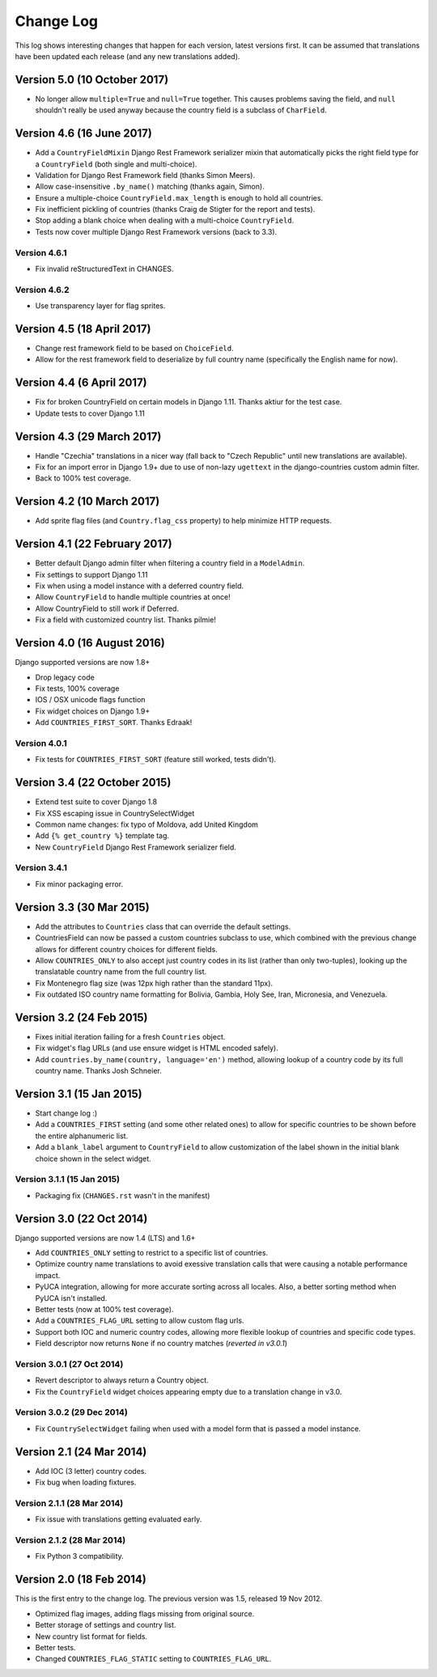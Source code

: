 ==========
Change Log
==========

This log shows interesting changes that happen for each version, latest
versions first. It can be assumed that translations have been updated each
release (and any new translations added).

Version 5.0 (10 October 2017)
=============================

* No longer allow ``multiple=True`` and ``null=True`` together. This causes
  problems saving the field, and ``null`` shouldn't really be used anyway
  because the country field is a subclass of ``CharField``.


Version 4.6 (16 June 2017)
==========================

* Add a ``CountryFieldMixin`` Django Rest Framework serializer mixin that
  automatically picks the right field type for a ``CountryField`` (both single
  and multi-choice).

* Validation for Django Rest Framework field (thanks Simon Meers).

* Allow case-insensitive ``.by_name()`` matching (thanks again, Simon).

* Ensure a multiple-choice ``CountryField.max_length`` is enough to hold all
  countries.

* Fix inefficient pickling of countries (thanks Craig de Stigter for the report
  and tests).

* Stop adding a blank choice when dealing with a multi-choice ``CountryField``.

* Tests now cover multiple Django Rest Framework versions (back to 3.3).

Version 4.6.1
-------------

* Fix invalid reStructuredText in CHANGES.

Version 4.6.2
-------------

* Use transparency layer for flag sprites.


Version 4.5 (18 April 2017)
===========================

* Change rest framework field to be based on ``ChoiceField``.

* Allow for the rest framework field to deserialize by full country name
  (specifically the English name for now).


Version 4.4 (6 April 2017)
==========================

* Fix for broken CountryField on certain models in Django 1.11.
  Thanks aktiur for the test case.

* Update tests to cover Django 1.11


Version 4.3 (29 March 2017)
===========================

* Handle "Czechia" translations in a nicer way (fall back to "Czech Republic"
  until new translations are available).

* Fix for an import error in Django 1.9+ due to use of non-lazy ``ugettext`` in
  the django-countries custom admin filter.

* Back to 100% test coverage.


Version 4.2 (10 March 2017)
===========================

* Add sprite flag files (and ``Country.flag_css`` property) to help minimize
  HTTP requests.


Version 4.1 (22 February 2017)
==============================

* Better default Django admin filter when filtering a country field in a
  ``ModelAdmin``.

* Fix settings to support Django 1.11

* Fix when using a model instance with a deferred country field.

* Allow ``CountryField`` to handle multiple countries at once!

* Allow CountryField to still work if Deferred.

* Fix a field with customized country list. Thanks pilmie!


Version 4.0 (16 August 2016)
============================

Django supported versions are now 1.8+

* Drop legacy code

* Fix tests, 100% coverage

* IOS / OSX unicode flags function

* Fix widget choices on Django 1.9+

* Add ``COUNTRIES_FIRST_SORT``. Thanks Edraak!

Version 4.0.1
-------------

* Fix tests for ``COUNTRIES_FIRST_SORT`` (feature still worked, tests didn't).


Version 3.4 (22 October 2015)
=============================

* Extend test suite to cover Django 1.8

* Fix XSS escaping issue in CountrySelectWidget

* Common name changes: fix typo of Moldova, add United Kingdom

* Add ``{% get_country %}`` template tag.

* New ``CountryField`` Django Rest Framework serializer field.

Version 3.4.1
-------------

* Fix minor packaging error.


Version 3.3 (30 Mar 2015)
=========================

* Add the attributes to ``Countries`` class that can override the default
  settings.

* CountriesField can now be passed a custom countries subclass to use, which
  combined with the previous change allows for different country choices for
  different fields.

* Allow ``COUNTRIES_ONLY`` to also accept just country codes in its list
  (rather than only two-tuples), looking up the translatable country name from
  the full country list.

* Fix Montenegro flag size (was 12px high rather than the standard 11px).

* Fix outdated ISO country name formatting for Bolivia, Gambia, Holy See,
  Iran, Micronesia, and Venezuela.


Version 3.2 (24 Feb 2015)
=========================

* Fixes initial iteration failing for a fresh ``Countries`` object.

* Fix widget's flag URLs (and use ensure widget is HTML encoded safely).

* Add ``countries.by_name(country, language='en')`` method, allowing lookup of
  a country code by its full country name. Thanks Josh Schneier.


Version 3.1 (15 Jan 2015)
=========================

* Start change log :)

* Add a ``COUNTRIES_FIRST`` setting (and some other related ones) to allow for
  specific countries to be shown before the entire alphanumeric list.

* Add a ``blank_label`` argument to ``CountryField`` to allow customization of
  the label shown in the initial blank choice shown in the select widget.

Version 3.1.1 (15 Jan 2015)
---------------------------

* Packaging fix (``CHANGES.rst`` wasn't in the manifest)


Version 3.0 (22 Oct 2014)
=========================

Django supported versions are now 1.4 (LTS) and 1.6+

* Add ``COUNTRIES_ONLY`` setting to restrict to a specific list of countries.

* Optimize country name translations to avoid exessive translation calls that
  were causing a notable performance impact.

* PyUCA integration, allowing for more accurate sorting across all locales.
  Also, a better sorting method when PyUCA isn't installed.

* Better tests (now at 100% test coverage).

* Add a ``COUNTRIES_FLAG_URL`` setting to allow custom flag urls.

* Support both IOC and numeric country codes, allowing more flexible lookup of
  countries and specific code types.

* Field descriptor now returns ``None`` if no country matches (*reverted in v3.0.1*)

Version 3.0.1 (27 Oct 2014)
---------------------------

* Revert descriptor to always return a Country object.

* Fix the ``CountryField`` widget choices appearing empty due to a translation
  change in v3.0.

Version 3.0.2 (29 Dec 2014)
---------------------------

* Fix ``CountrySelectWidget`` failing when used with a model form that is
  passed a model instance.


Version 2.1 (24 Mar 2014)
=========================

* Add IOC (3 letter) country codes.

* Fix bug when loading fixtures.

Version 2.1.1 (28 Mar 2014)
---------------------------

* Fix issue with translations getting evaluated early.

Version 2.1.2 (28 Mar 2014)
---------------------------

* Fix Python 3 compatibility.



Version 2.0 (18 Feb 2014)
=========================

This is the first entry to the change log. The previous version was 1.5,
released 19 Nov 2012.

* Optimized flag images, adding flags missing from original source.

* Better storage of settings and country list.

* New country list format for fields.

* Better tests.

* Changed ``COUNTRIES_FLAG_STATIC`` setting to ``COUNTRIES_FLAG_URL``.
